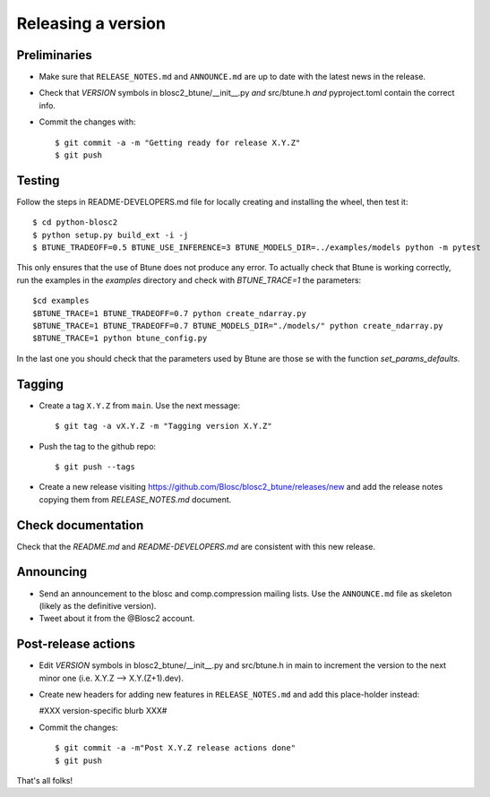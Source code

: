 Releasing a version
===================

Preliminaries
-------------

- Make sure that ``RELEASE_NOTES.md`` and ``ANNOUNCE.md`` are up to
  date with the latest news in the release.

- Check that *VERSION* symbols in blosc2_btune/__init__.py *and* src/btune.h
  *and* pyproject.toml contain the correct info.

- Commit the changes with::

    $ git commit -a -m "Getting ready for release X.Y.Z"
    $ git push


Testing
-------

Follow the steps in README-DEVELOPERS.md file for locally creating and
installing the wheel, then test it::

  $ cd python-blosc2
  $ python setup.py build_ext -i -j
  $ BTUNE_TRADEOFF=0.5 BTUNE_USE_INFERENCE=3 BTUNE_MODELS_DIR=../examples/models python -m pytest

This only ensures that the use of Btune does not produce any error. To actually check that Btune is working correctly,
run the examples in the `examples` directory and check with `BTUNE_TRACE=1` the parameters::

    $cd examples
    $BTUNE_TRACE=1 BTUNE_TRADEOFF=0.7 python create_ndarray.py
    $BTUNE_TRACE=1 BTUNE_TRADEOFF=0.7 BTUNE_MODELS_DIR="./models/" python create_ndarray.py
    $BTUNE_TRACE=1 python btune_config.py

In the last one you should check that the parameters used by Btune are those se with the function `set_params_defaults`.

Tagging
-------

- Create a tag ``X.Y.Z`` from ``main``.  Use the next message::

    $ git tag -a vX.Y.Z -m "Tagging version X.Y.Z"

- Push the tag to the github repo::

    $ git push --tags

- Create a new release visiting https://github.com/Blosc/blosc2_btune/releases/new
  and add the release notes copying them from `RELEASE_NOTES.md` document.


Check documentation
-------------------

Check that the `README.md` and `README-DEVELOPERS.md` are consistent with this new release.


Announcing
----------

- Send an announcement to the blosc and comp.compression mailing lists.
  Use the ``ANNOUNCE.md`` file as skeleton (likely as the definitive version).

- Tweet about it from the @Blosc2 account.


Post-release actions
--------------------

- Edit *VERSION* symbols in blosc2_btune/__init__.py and src/btune.h in main to increment the
  version to the next minor one (i.e. X.Y.Z --> X.Y.(Z+1).dev).

- Create new headers for adding new features in ``RELEASE_NOTES.md``
  and add this place-holder instead:

  #XXX version-specific blurb XXX#

- Commit the changes::

  $ git commit -a -m"Post X.Y.Z release actions done"
  $ git push

That's all folks!


.. Local Variables:
.. mode: rst
.. coding: utf-8
.. fill-column: 70
.. End:
